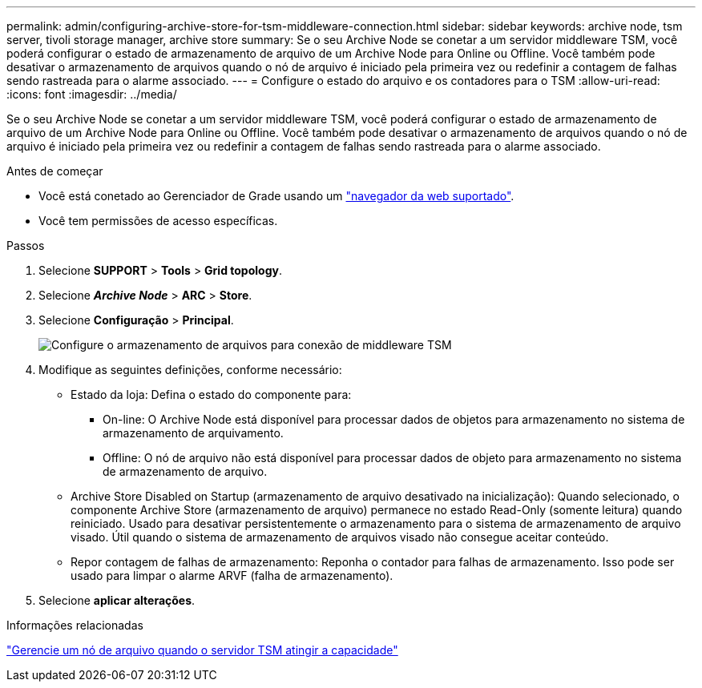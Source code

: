 ---
permalink: admin/configuring-archive-store-for-tsm-middleware-connection.html 
sidebar: sidebar 
keywords: archive node, tsm server, tivoli storage manager, archive store 
summary: Se o seu Archive Node se conetar a um servidor middleware TSM, você poderá configurar o estado de armazenamento de arquivo de um Archive Node para Online ou Offline. Você também pode desativar o armazenamento de arquivos quando o nó de arquivo é iniciado pela primeira vez ou redefinir a contagem de falhas sendo rastreada para o alarme associado. 
---
= Configure o estado do arquivo e os contadores para o TSM
:allow-uri-read: 
:icons: font
:imagesdir: ../media/


[role="lead"]
Se o seu Archive Node se conetar a um servidor middleware TSM, você poderá configurar o estado de armazenamento de arquivo de um Archive Node para Online ou Offline. Você também pode desativar o armazenamento de arquivos quando o nó de arquivo é iniciado pela primeira vez ou redefinir a contagem de falhas sendo rastreada para o alarme associado.

.Antes de começar
* Você está conetado ao Gerenciador de Grade usando um link:../admin/web-browser-requirements.html["navegador da web suportado"].
* Você tem permissões de acesso específicas.


.Passos
. Selecione *SUPPORT* > *Tools* > *Grid topology*.
. Selecione *_Archive Node_* > *ARC* > *Store*.
. Selecione *Configuração* > *Principal*.
+
image::../media/archive_store_tsm.gif[Configure o armazenamento de arquivos para conexão de middleware TSM]

. Modifique as seguintes definições, conforme necessário:
+
** Estado da loja: Defina o estado do componente para:
+
*** On-line: O Archive Node está disponível para processar dados de objetos para armazenamento no sistema de armazenamento de arquivamento.
*** Offline: O nó de arquivo não está disponível para processar dados de objeto para armazenamento no sistema de armazenamento de arquivo.


** Archive Store Disabled on Startup (armazenamento de arquivo desativado na inicialização): Quando selecionado, o componente Archive Store (armazenamento de arquivo) permanece no estado Read-Only (somente leitura) quando reiniciado. Usado para desativar persistentemente o armazenamento para o sistema de armazenamento de arquivo visado. Útil quando o sistema de armazenamento de arquivos visado não consegue aceitar conteúdo.
** Repor contagem de falhas de armazenamento: Reponha o contador para falhas de armazenamento. Isso pode ser usado para limpar o alarme ARVF (falha de armazenamento).


. Selecione *aplicar alterações*.


.Informações relacionadas
link:managing-archive-node-when-tsm-server-reaches-capacity.html["Gerencie um nó de arquivo quando o servidor TSM atingir a capacidade"]
